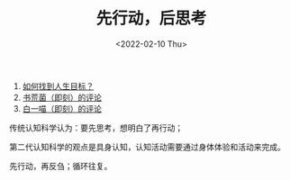 #+TITLE: 先行动，后思考
#+DATE: <2022-02-10 Thu>
#+TAGS[]: 他山之石

1. [[https://www.gtdlife.com/2019/5355/zhaodao-renshegnmubiao/][如何找到人生目标？]]
2. [[https://m.okjike.com/originalPosts/61cebe2b95159500107b5c3c][书荒菌（即刻）的评论]]
3. [[https://m.okjike.com/reposts/61cec18ec2ab030010ec2934][白一喵（即刻）的评论]]

传统认知科学认为：要先思考，想明白了再行动；

第二代认知科学的观点是具身认知，认知活动需要通过身体体验和活动来完成。

先行动，再反刍；循环往复。
